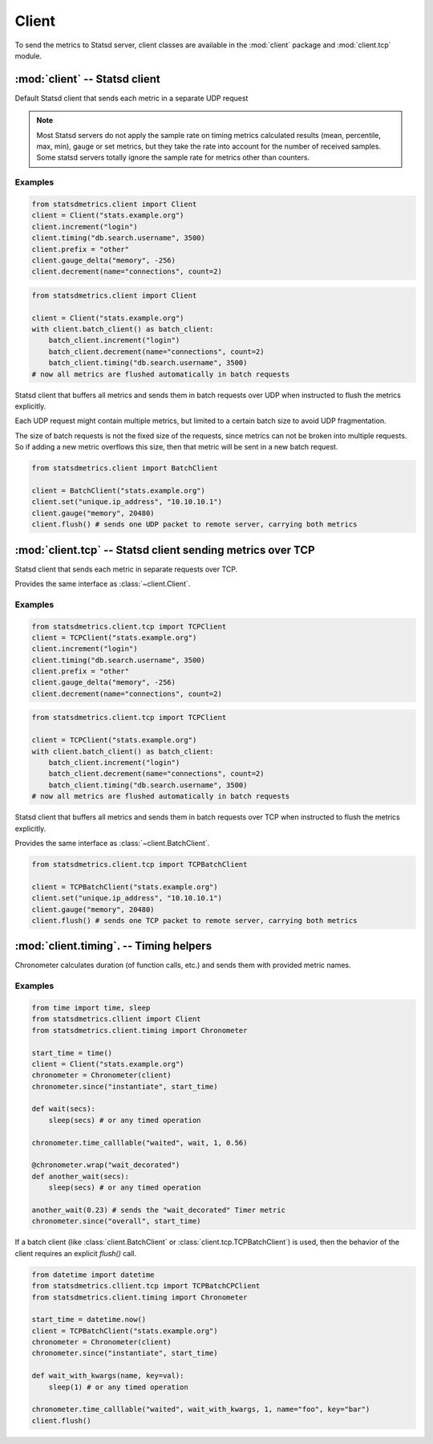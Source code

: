******
Client
******

To send the metrics to Statsd server, client classes are available
in the :mod:`client` package and :mod:`client.tcp` module.


:mod:`client` -- Statsd client
==============================

.. module:: client
    :synopsis: Define Statsd client classes
.. moduleauthor:: Farzad Ghanei

.. class:: Client(host, [port=8125], [prefix=''])

    Default Statsd client that sends each metric in a separate UDP request

    .. data:: host

        the host name (or IP address) of Statsd server. This property is **readonly**.

    .. data:: port

        the port number of Statsd server. This property is **readonly**.

    .. data:: prefix

        the default prefix for all metric names sent from the client

    .. data:: remote_address

        tuple of resolved server address (host, port). This property is **readonly**.

    .. method:: increment(name, [count=1], [rate=1])

        Increase a :class:`~metrics.Counter` metric by ``count`` with an integer value.
        An optional sample rate can be specified.

    .. method:: decrement(name, [count=1], [rate=1])

        Decrease a :class:`~metrics.Counter` metric by ``count`` with an integer value.
        An optional sample rate can be specified.

    .. method:: timing(name, milliseconds, [rate=1])

        Send a :class:`~metrics.Timer` metric for the duration of a task in milliseconds. The ``milliseconds``
        should be a none-negative numeric value.
        An optional sample rate can be specified.

    .. method:: gauge(name, value, [rate=1])

        Send a :class:`~metrics.Gauge` metric with the specified value. The ``value`` should be a none-negative
        numeric value.
        An optional sample rate can be specified.

    .. method:: set(name, value, [rate=1])

        Send a :class:`~metrics.Set` metric with the specified value. The server will count the number of unique
        values during each sampling period. The ``value`` could be any value that can be converted
        to a string.
        An optional sample rate can be specified.

    .. method:: gauge_delta(name, delta, [rate=1])

        Send a :class:`~metrics.GaugeDelta` metric with the specified delta. The ``delta`` should be
        a numeric value. An optional sample rate can be specified.

    .. method:: batch_client([size=512])

        Create a :class:`~BatchClient` object, using the same configurations of current client.
        This batch client could be used as a context manager in a ``with`` statement. After the ``with``
        block when the context manager exits, all the metrics are flushed to the server in batch requests.


.. note::

        Most Statsd servers do not apply the sample rate
        on timing metrics calculated results (mean, percentile, max, min), gauge or
        set metrics, but they take the rate into account for the number of received samples.
        Some statsd servers totally ignore the sample rate for metrics other than counters.


Examples
--------

.. code-block:: python

    from statsdmetrics.client import Client
    client = Client("stats.example.org")
    client.increment("login")
    client.timing("db.search.username", 3500)
    client.prefix = "other"
    client.gauge_delta("memory", -256)
    client.decrement(name="connections", count=2)

.. code-block:: python

    from statsdmetrics.client import Client

    client = Client("stats.example.org")
    with client.batch_client() as batch_client:
        batch_client.increment("login")
        batch_client.decrement(name="connections", count=2)
        batch_client.timing("db.search.username", 3500)
    # now all metrics are flushed automatically in batch requests


.. class:: BatchClient(host, [port=8125], [prefix=''], [batch_size=512])

    Statsd client that buffers all metrics and sends them in batch requests
    over UDP when instructed to flush the metrics explicitly.

    Each UDP request might contain multiple metrics, but limited to a certain batch size
    to avoid UDP fragmentation.

    The size of batch requests is not the fixed size of the requests, since metrics can not be broken
    into multiple requests. So if adding a new metric overflows this size, then that metric will be sent in
    a new batch request.


    .. data:: batch_size

        Size of each batch request. This property is **readonly**.

    .. method:: clear()

        Clear buffered metrics

    .. method:: flush()

        Send the buffered metrics in batch requests.

    .. method:: unit_client()

        Create a :class:`~Client` object, using the same configurations of current batch client
        to send the metrics on each request. The client uses the same resources as the batch client.


.. code-block:: python

    from statsdmetrics.client import BatchClient

    client = BatchClient("stats.example.org")
    client.set("unique.ip_address", "10.10.10.1")
    client.gauge("memory", 20480)
    client.flush() # sends one UDP packet to remote server, carrying both metrics


:mod:`client.tcp` -- Statsd client sending metrics over TCP
===========================================================

.. module:: client.tcp
    :synopsis: Define Statsd client classes that send metrics over TCP
.. moduleauthor:: Farzad Ghanei

.. class:: TCPClient(host, [port=8125], [prefix=''])

    Statsd client that sends each metric in separate requests over TCP.

    Provides the same interface as :class:`~client.Client`.

Examples
--------

.. code-block:: python

    from statsdmetrics.client.tcp import TCPClient
    client = TCPClient("stats.example.org")
    client.increment("login")
    client.timing("db.search.username", 3500)
    client.prefix = "other"
    client.gauge_delta("memory", -256)
    client.decrement(name="connections", count=2)

.. code-block:: python

    from statsdmetrics.client.tcp import TCPClient

    client = TCPClient("stats.example.org")
    with client.batch_client() as batch_client:
        batch_client.increment("login")
        batch_client.decrement(name="connections", count=2)
        batch_client.timing("db.search.username", 3500)
    # now all metrics are flushed automatically in batch requests


.. class:: TCPBatchClient(host, [port=8125], [prefix=''], [batch_size=512])

    Statsd client that buffers all metrics and sends them in batch requests
    over TCP when instructed to flush the metrics explicitly.

    Provides the same interface as :class:`~client.BatchClient`.


.. code-block:: python

    from statsdmetrics.client.tcp import TCPBatchClient

    client = TCPBatchClient("stats.example.org")
    client.set("unique.ip_address", "10.10.10.1")
    client.gauge("memory", 20480)
    client.flush() # sends one TCP packet to remote server, carrying both metrics


:mod:`client.timing`. -- Timing helpers
=======================================

.. module:: client.timing
    :synopsis: Provides easier ways to send timing metrics. Most of times there is no need to instantiate these classes,
               but they can be obtained directly from any client class in the :mod:`client` package.

.. moduleauthor:: Farzad Ghanei

.. class:: Chronometer(client, [rate=1])

    Chronometer calculates duration (of function calls, etc.) and
    sends them with provided metric names.

    .. data:: client

        The client used to send the timing metrics. This can be any client
        from :mod:`client` package.

    .. data:: rate

        the default sample rate for metrics to send. Should be a float between 0 and 1.
        This is the same as used in all clients.

    .. method:: since(name, timestamp, [rate=None])

        Calculate the time passed since the given timestamp, and send
        a :class:`~metrics.Timer` metric with the provided name.
        The timestamp can be a float (seconds passed from epoch, as returned by :func:`time.time()`,
        or a :class:`datetime.datetime` instance.
        Rate is the sample rate to use, or None to use the default sample rate of the Chronometer.

    .. method:: time_calllable(name, target, [rate=None], [\*args], [\*\*kwargs])

        Calculate the time it takes to run the callable `target` (with provided \*args and \*\*kwargs)
        and send the a :class:`~metrics.Timer` metric with the specific name.
        Rate is the sample rate to use, or None to use the default sample rate of the Chronometer.

    .. method:: wrap(name, , [rate=None])

        Used as a function decorator, to calculae the time it takes
        to run the decorated function, and send a :class:`~metrics.Timer` metric
        with the specified name.
        Rate is the sample rate to use, or None to use the default sample rate of the Chronometer.


Examples
--------

.. code-block:: python

    from time import time, sleep
    from statsdmetrics.cllient import Client
    from statsdmetrics.client.timing import Chronometer

    start_time = time()
    client = Client("stats.example.org")
    chronometer = Chronometer(client)
    chronometer.since("instantiate", start_time)

    def wait(secs):
        sleep(secs) # or any timed operation

    chronometer.time_calllable("waited", wait, 1, 0.56)

    @chronometer.wrap("wait_decorated")
    def another_wait(secs):
        sleep(secs) # or any timed operation

    another_wait(0.23) # sends the "wait_decorated" Timer metric
    chronometer.since("overall", start_time)


If a batch client (like :class:`client.BatchClient` or :class:`client.tcp.TCPBatchClient`)
is used, then the behavior of the client requires an explicit `flush()` call.

.. code-block:: python

    from datetime import datetime
    from statsdmetrics.cllient.tcp import TCPBatchCPClient
    from statsdmetrics.client.timing import Chronometer

    start_time = datetime.now()
    client = TCPBatchClient("stats.example.org")
    chronometer = Chronometer(client)
    chronometer.since("instantiate", start_time)

    def wait_with_kwargs(name, key=val):
        sleep(1) # or any timed operation

    chronometer.time_calllable("waited", wait_with_kwargs, 1, name="foo", key="bar")
    client.flush()

